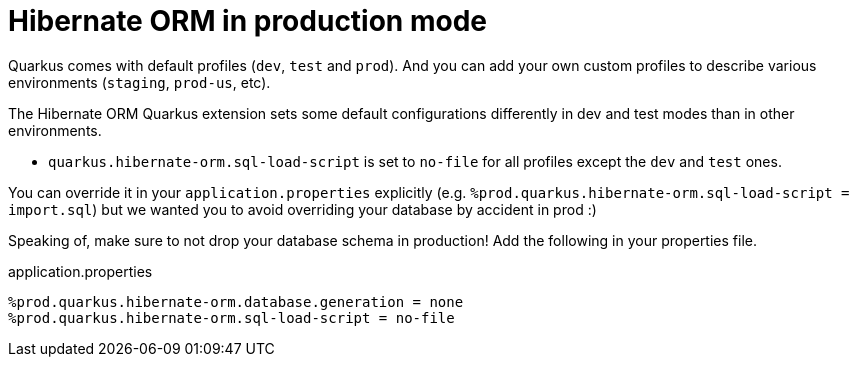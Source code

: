 ifdef::context[:parent-context: {context}]
[id="hibernate-orm-in-production-mode_{context}"]
= Hibernate ORM in production mode
:context: hibernate-orm-in-production-mode

Quarkus comes with default profiles (`dev`, `test` and `prod`).
And you can add your own custom profiles to describe various environments (`staging`, `prod-us`, etc).

The Hibernate ORM Quarkus extension sets some default configurations differently in dev and test modes than in other environments.

* `quarkus.hibernate-orm.sql-load-script` is set to `no-file` for all profiles except the `dev` and `test` ones.

You can override it in your `application.properties` explicitly
(e.g. `%prod.quarkus.hibernate-orm.sql-load-script = import.sql`)
but we wanted you to avoid overriding your database by accident in prod :)

Speaking of, make sure to not drop your database schema in production!
Add the following in your properties file.

.application.properties
[source]
----
%prod.quarkus.hibernate-orm.database.generation = none
%prod.quarkus.hibernate-orm.sql-load-script = no-file
----


ifdef::parent-context[:context: {parent-context}]
ifndef::parent-context[:!context:]